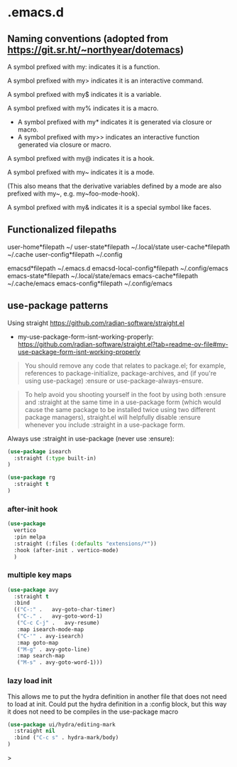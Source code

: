 * .emacs.d

** Naming conventions (adopted from https://git.sr.ht/~northyear/dotemacs)

A symbol prefixed with my: indicates it is a function.

A symbol prefixed with my> indicates it is an interactive command.

A symbol prefixed with my$ indicates it is a variable.

A symbol prefixed with my% indicates it is a macro.
  - A symbol prefixed with my* indicates it is generated via closure or macro.
  - A symbol prefixed with my>> indicates an interactive function generated via closure or macro.

A symbol prefixed with my@ indicates it is a hook.
    
A symbol prefixed with my~ indicates it is a mode.

(This also means that the derivative variables defined by a mode are also prefixed with my~, e.g. my~foo-mode-hook).

A symbol prefixed with my& indicates it is a special symbol like faces.

** Functionalized filepaths

user-home*filepath    ~/
user-state*filepath   ~/.local/state 
user-cache*filepath   ~/.cache
user-config*filepath  ~/.config 

emacsd*filepath              ~/.emacs.d 
emacsd-local-config*filepath ~/.config/emacs 
emacs-state*filepath         ~/.local/state/emacs 
emacs-cache*filepath         ~/.cache/emacs 
emacs-config*filepath        ~/.config/emacs 

** use-package patterns

Using straight https://github.com/radian-software/straight.el
- my-use-package-form-isnt-working-properly: https://github.com/radian-software/straight.el?tab=readme-ov-file#my-use-package-form-isnt-working-properly

#+begin_quote
You should remove any code that relates to package.el; for example, references to package-initialize, package-archives, and (if you're using use-package) :ensure or use-package-always-ensure.
#+end_quote

#+begin_quote
To help avoid you shooting yourself in the foot by using both :ensure and :straight at the same time in a use-package form (which would cause the same package to be installed twice using two different package managers), straight.el will helpfully disable :ensure whenever you include :straight in a use-package form.
#+end_quote

Always use :straight in use-package (never use :ensure):

#+begin_src emacs-lisp
(use-package isearch 
  :straight (:type built-in)
)
#+end_src

#+begin_src emacs-lisp
(use-package rg
  :straight t
)
#+end_src
*** after-init hook
#+begin_src emacs-lisp
(use-package
  vertico
  :pin melpa
  :straight (:files (:defaults "extensions/*"))
  :hook (after-init . vertico-mode)
  )
#+end_src

*** multiple key maps

#+begin_src emacs-lisp
(use-package avy
  :straight t
  :bind
  (("C-:" .   avy-goto-char-timer)
   ("C-." .   avy-goto-word-1)
   ("C-c C-j" .   avy-resume)
   :map isearch-mode-map
   ("C-'" . avy-isearch)
   :map goto-map
   ("M-g" . avy-goto-line)
   :map search-map
   ("M-s" . avy-goto-word-1)))
#+end_src

*** lazy load init

This allows me to put the hydra definition in another file that does not need to load at init. Could put the hydra definition in a :config block, but this way it does not need to be compiles in the use-package macro
#+begin_src emacs-lisp
(use-package ui/hydra/editing-mark
  :straight nil
  :bind ("C-c s" . hydra-mark/body)
)
#+end_src>
